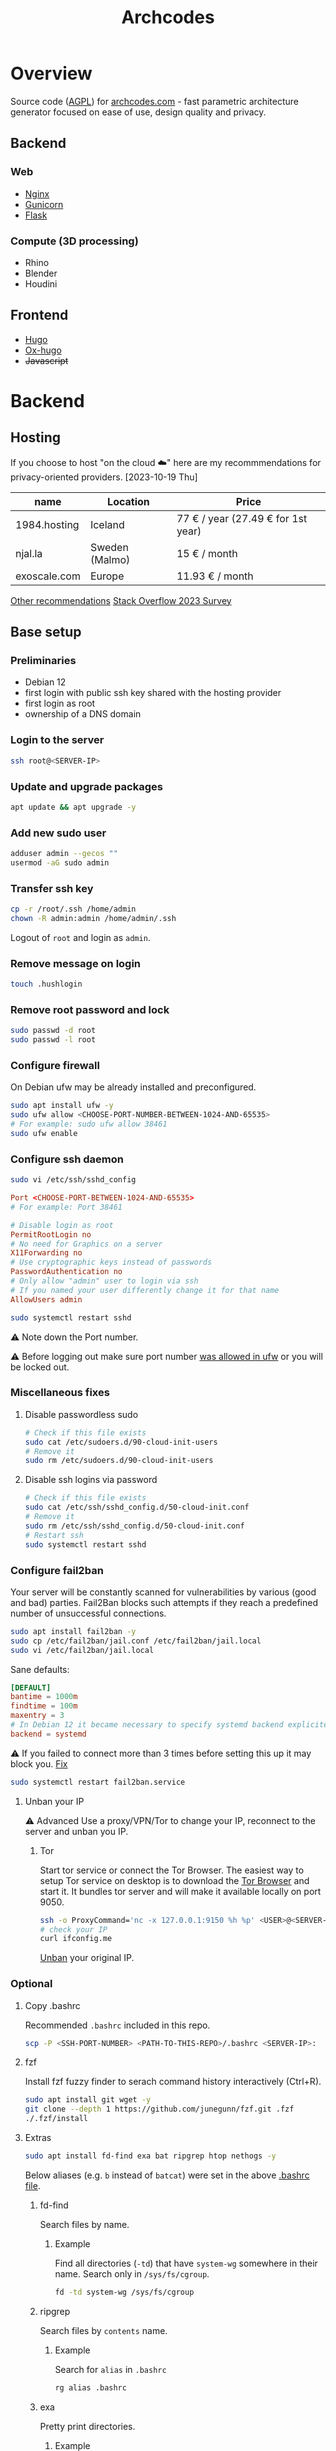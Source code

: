 #+title: Archcodes

* Overview
Source code ([[file:LICENSE][AGPL]]) for [[https://archcodes.com/][archcodes.com]] - fast parametric architecture generator focused on ease of use, design quality and privacy.
** Backend
*** Web
- [[#nginx][Nginx]]
- [[#gunicorn][Gunicorn]]
- [[#flask][Flask]]
*** Compute (3D processing)
- Rhino
- Blender
- Houdini
** Frontend
- [[#hugo][Hugo]]
- [[#ox-hugo][Ox-hugo]]
- +Javascript+
* Backend
** Hosting
If you choose to host "on the cloud ☁️" here are my recommmendations for privacy-oriented providers.
[2023-10-19 Thu]
| name         | Location       | Price                        |
|--------------+----------------+------------------------------|
| 1984.hosting | Iceland        | 77 € / year (27.49 € for 1st year) |
| njal.la      | Sweden (Malmo) | 15 € / month                 |
| exoscale.com | Europe         | 11.93 € / month              |
[[https://www.reddit.com/r/privacy/comments/oe3yef/comment/h448xls/?utm_source=share&utm_medium=web2x&context=3][Other recommendations]]
[[https://survey.stackoverflow.co/2023/#section-admired-and-desired-cloud-platforms][Stack Overflow 2023 Survey]]
** Base setup
*** Preliminaries
- Debian 12
- first login with public ssh key shared with the hosting provider
- first login as root
- ownership of a DNS domain
*** Login to the server
#+begin_src sh
ssh root@<SERVER-IP>
#+end_src
*** Update and upgrade packages
#+begin_src sh
apt update && apt upgrade -y
#+end_src
*** Add new sudo user
#+begin_src sh
adduser admin --gecos ""
usermod -aG sudo admin
#+end_src
*** Transfer ssh key
#+begin_src sh
cp -r /root/.ssh /home/admin
chown -R admin:admin /home/admin/.ssh
#+end_src
Logout of =root= and login as =admin=.
*** Remove message on login
#+begin_src sh
touch .hushlogin
#+end_src
*** Remove root password and lock
#+begin_src sh
sudo passwd -d root
sudo passwd -l root
#+end_src
*** Configure firewall
On Debian ufw may be already installed and preconfigured.
#+begin_src sh
sudo apt install ufw -y
sudo ufw allow <CHOOSE-PORT-NUMBER-BETWEEN-1024-AND-65535>
# For example: sudo ufw allow 38461
sudo ufw enable
#+end_src
*** Configure ssh daemon
#+begin_src sh
sudo vi /etc/ssh/sshd_config
#+end_src
#+begin_src conf
Port <CHOOSE-PORT-BETWEEN-1024-AND-65535>
# For example: Port 38461

# Disable login as root 
PermitRootLogin no
# No need for Graphics on a server
X11Forwarding no
# Use cryptographic keys instead of passwords 
PasswordAuthentication no
# Only allow "admin" user to login via ssh 
# If you named your user differently change it for that name
AllowUsers admin
#+end_src
#+begin_src sh
sudo systemctl restart sshd
#+end_src
⚠️ Note down the Port number.

⚠️ Before logging out make sure port number [[#configure-firewall][was allowed in ufw]] or you will be locked out.
*** Miscellaneous fixes
**** Disable passwordless sudo
#+begin_src sh
# Check if this file exists
sudo cat /etc/sudoers.d/90-cloud-init-users
# Remove it
sudo rm /etc/sudoers.d/90-cloud-init-users
#+end_src
**** Disable ssh logins via password
#+begin_src sh
# Check if this file exists
sudo cat /etc/ssh/sshd_config.d/50-cloud-init.conf
# Remove it
sudo rm /etc/ssh/sshd_config.d/50-cloud-init.conf
# Restart ssh
sudo systemctl restart sshd
#+end_src
*** Configure fail2ban
Your server will be constantly scanned for vulnerabilities by various (good and bad) parties. Fail2Ban blocks such attempts if they reach a predefined number of unsuccessful connections.
#+begin_src sh
sudo apt install fail2ban -y
sudo cp /etc/fail2ban/jail.conf /etc/fail2ban/jail.local
sudo vi /etc/fail2ban/jail.local
#+end_src
Sane defaults:
#+begin_src conf
[DEFAULT]
bantime = 1000m
findtime = 100m
maxentry = 3
# In Debian 12 it became necessary to specify systemd backend explicitely.
backend = systemd
#+end_src
⚠ If you failed to connect more than 3 times before setting this up it may block you. [[#unban-your-IP][Fix]]
#+begin_src sh
sudo systemctl restart fail2ban.service
#+end_src
**** Unban your IP
⚠ Advanced
Use a proxy/VPN/Tor to change your IP, reconnect to the server and unban you IP.
***** Tor
Start tor service or connect the Tor Browser.
The easiest way to setup Tor service on desktop is to download the [[https://www.torproject.org/download/][Tor Browser]] and start it. It bundles tor server and will make it available locally on port 9050.
#+begin_src sh
ssh -o ProxyCommand='nc -x 127.0.0.1:9150 %h %p' <USER>@<SERVER-IP>
# check your IP
curl ifconfig.me
#+end_src
[[#unban-ip][Unban]] your original IP.
*** Optional
**** Copy .bashrc
Recommended =.bashrc= included in this repo.
#+begin_src sh
scp -P <SSH-PORT-NUMBER> <PATH-TO-THIS-REPO>/.bashrc <SERVER-IP>:
#+end_src
**** fzf
Install fzf fuzzy finder to serach command history interactively (Ctrl+R).
#+begin_src sh
sudo apt install git wget -y
git clone --depth 1 https://github.com/junegunn/fzf.git .fzf
./.fzf/install
#+end_src
**** Extras
#+begin_src sh
sudo apt install fd-find exa bat ripgrep htop nethogs -y
#+end_src
Below aliases (e.g. ~b~ instead of ~batcat~) were set in the above [[#copy-bashrc][.bashrc file]].
***** fd-find
Search files by name.
****** Example
Find all directories (~-td~) that have ~system-wg~ somewhere in their name. Search only in ~/sys/fs/cgroup~.
#+begin_src sh
fd -td system-wg /sys/fs/cgroup
#+end_src
***** ripgrep
Search files by =contents= name.
****** Example
Search for ~alias~ in ~.bashrc~
#+begin_src sh
rg alias .bashrc
#+end_src
***** exa
Pretty print directories.
****** Example
#+attr_org: :width 300px
[[file:README-images/_20231019_161012screenshot.png]]
***** batcat
View file contents.
****** Example
View contents of ~.bashrc~.
#+begin_src sh
b .bashrc
#+end_src
***** htop
View running processes.
****** Example
#+begin_src sh
htop
#+end_src
***** nethogs
View running network connections.
****** Example
#+begin_src sh
nethogs -l -a -C
#+end_src
~-l~     display command line
~-C~     capture TCP and UDP
~-a~     monitor all devices, even loopback/stopped ones
*** Dns and hostname
These may have been automatically set by your hosting provider.
**** Your hostname
#+begin_src sh
cat /etc/hostname
#+end_src
**** Server DNS
#+begin_src sh
sudo vi /etc/host
#+end_src
127.0.1.1 hostname.example.com hostname
or:
<STATIC-IP> hostname.example.com hostname
**** Test
#+begin_src sh
dnsdomainname
dnsdomainname -f
dnsdomainname --fqdn
#+end_src
*** Reboot
#+begin_src sh
sudo reboot
#+end_src
** Maintenance
*** Fail2ban
**** list banned IPs
#+begin_src sh
sudo fail2ban-client status sshd
sudo zgrep 'Ban' /var/log/fail2ban.log* | b
#+end_src
**** unban IP
#+begin_src sh
fail2ban-client set sshd unbanip IPADDRESSHERE
#+end_src
or unban all IPs
#+begin_src sh
fail2ban-client unban --all
#+end_src
*** Check on unsolicited connections
#+begin_src sh
journalctl -u sshd
cat /var/log/fail2ban.log
#+end_src
*** Check previous logins
#+begin_src sh
last
#+end_src
*** Check for update history
#+begin_src sh
zgrep . /var/log/apt/history.log*
#+end_src
*** Check uptime
#+begin_src sh
uptime
#+end_src
*** Check kernel release
#+begin_src sh
uname --kernel-release
#+end_src
*** Full ditro upgrade
Make sure to take snapshot/backup beforehand. It's not always guaranteed to work.
#+begin_src sh
sudo apt-get full-upgrade
#+end_src
** Nginx
#+begin_src sh
sudo apt install nginx
#+end_src
*** Add SSL
#+begin_src sh
sudo apt install certbot python3-certbot-nginx
sudo certbot --nginx --domain example.com --domain subdomain.example.com --email you@example.com --agree-tos --redirect --hsts --staple-ocsp
#+end_src
*** Add domain configuration
Update =root= directive.
#+begin_src sh
sudo vi /etc/nginx/sites-available/<DOMAIN-NAME>
#+end_src
#+begin_src sh
mkdir /var/www/<DOMAIN-NAME>/
#+end_src
*** Fail2ban
**** Enable for nginx
#+begin_src sh
sudo vi /etc/fail2ban/jail.local
#+end_src
#+begin_src conf
[nginx-http-auth]
enabled  = true
#+end_src
#+begin_src sh
sudo systemctl restart fail2ban.service
#+end_src
**** Check
#+begin_src sh
sudo fail2ban-client status
sudo fail2ban-client status nginx-http-auth
sudo iptables -S | grep f2b
#+end_src
*** Security and privacy
**** Considerations
- [[#load-balacing-to-separate-compute-nodes][Separate the webserver from compute nodes.]]
- Don't save received models.
- Don't log incoming connections.
- =TODO= read-only root / immutability / regular server reinstalls.
- =TODO= containarization.
**** HTTP Headers
- Separate for each =location= context. If set in =server= context and another header is added to a =location= they get erased.
- Create a new file and include it to simplify configuration.
#+begin_src conf
location / {
    include /etc/nginx/security-headers.conf;
}
#+end_src
#+begin_src sh
sudo vi /etc/nginx/security-headers.conf
#+end_src
***** Strict Transport Security
Python-nginx-certbot plugin adds it automatically, but doesn't include subdomains.
#+begin_src conf
add_header Strict-Transport-Security "max-age=31449600; includeSubDomains" always;
#+end_src
"SSL stripping" is based on intercepting the first request to a website (before SSL encryption).
***** Content-Security-Policy
Protect against XSS (cross-site scripting). Restrict access to javascript files from other origins.
#+begin_src conf
add_header Content-Security-Policy "object-src 'none'; script-src 'self'; script-src-elem 'self'; font-src self; base-uri 'self'; require-trusted-types-for 'script'" always;
#+end_src
***** X-Frame-Options
#+begin_src conf
add_header X-Frame-Options "DENY" always;
#+end_src
***** X-Content-Type-Options
#+begin_src conf
add_header X-Content-Type-Options "nosniff" always;
#+end_src
***** Referrer-policy
#+begin_src conf
add_header Referrer-Policy "strict-origin" always;
#+end_src
***** X-XSS-Protection
#+begin_src conf
add_header X-Xss-Protection "1; mode=block" always;
#+end_src
***** Cross-origin resource sharing
Allow others to use resources from your domain.
No need to add this. Informational only.
=add_header Access-Control-Allow-Origin "example.com"=
***** Feature-Policy and Permissions-Policy
#+begin_src conf
add_header Feature-Policy "microphone 'none'; geolocation 'none'; camera 'none'" always;
add_header Permissions-Policy "microphone=(); geolocation=(); camera=()" always;
#+end_src
***** Test
https://securityheaders.com/
***** Rate limiting
Rate limits to 10 requests per second *per client*.
Not quite sure yet how to control it "globally" and how much of it will be needed.
I believe that if exceeded Nginx will send =429= code and the browser will inform the user automatically.
#+begin_src conf
http {
    limit_req_zone $binary_remote_addr zone=limit_zone:10m rate=10r/s;
    server {
        location @proxy_to_app {
            limit_req zone=limit_zone burst=20;
            proxy_pass http://app_server;
        }
    }
}
#+end_src
**** Virtual hosts
[[https://docs.nginx.com/nginx/admin-guide/web-server/web-server/#setting-up-virtual-servers][Docs]]
***** Basics
- There can be multiple =server= contexts (aka virtual servers).
- They are evaluated first by network interface they =listen= on, then =server_name= (aka domain name).
- =server_name= can also be a wildcard or a regular expression.
- =Host= header field in the client's http request is used to match =server_name=.
- =default_server= parameter can be used to catch requests that don't match any server.
**** Example
#+begin_src conf
server {
    location / {
        proxy_pass http://localhost:8080/;
    }
    # match all URIs ending with .gif, .jpg, or .png
    location ~ \.(gif|jpg|png)$ {
        root /data/images;
    }
}
#+end_src
**** Load balacing to separate compute nodes
Treat web applications like they were already compromised. Protect the rest of the infrastructure. Separate applications into isolated machines (AND containers) and use nginx to load balance requests to them.
***** Wireguard
You can use VPN (e.g. wireguard) to connect web server with compute nodes.
[[https://www.wireguard.com/][Wireguard is a fast and modern VPN.]]
#+begin_src sh
sudo apt install wireguard -y
#+end_src
****** Configuration file
#+begin_src sh
sudo vi /etc/wireguard/wg0.conf
#+end_src
#+begin_src conf
[Interface]
PrivateKey = <YourPrivateKey>
Address = 10.0.0.1/24
ListenPort = <Port>

[Peer]
PublicKey = <PeerPublicKey>
AllowedIPs = 10.0.0.2/32
Endpoint = <PeerEndpoint>:<PeerPort>
#+end_src
****** Keys
#+begin_src sh
wg genkey | tee /dev/tty | wg pubkey
#+end_src
****** Ufw
#+begin_src sh
sudo ufw allow <Port>
#+end_src
****** Start
#+begin_src sh
wg-quick up wg0
#+end_src
****** Systemd service
#+begin_src sh
sudo systemctl enable wg-quick@wg0
#+end_src
***** Configure Nginx
#+begin_src conf
upstream app_server {
    server <WIREGUARD-PEER-IP> max_fails=3;
}
#+end_src
****** Optional parameters (with default values)
- fail_timeout: 10s
- weight: 1
- max_fails: 1
- max_conns
**** Hide server token
#+begin_src sh
sudo vi /etc/nginx/nginx.conf
#+end_src
#+begin_src conf
http {
    server_tokens off;
}
#+end_src
**** Cache
Change cache durations between different locations.
=expires= adds =Expires= HTTP header and =-1= tells the clients not to cache it.
#+begin_src conf
location ~ /index.html {
    expires -1;
    add_header Cache-Control 'no-store, no-cache, must-revalidate, proxy-revalidate, max-age=0';
}
#+end_src
**** Timeout
#+begin_src conf
http {
    keepalive_timeout  65;
}
#+end_src
**** Serve high traffic
[[https://docs.nginx.com/nginx/admin-guide/web-server/serving-static-content/#optimizing-the-backlog-queue][Docs - Optimizing the Backlog Queue]]
***** Kernel
#+begin_src sh
sudo sysctl -w net.core.somaxconn=4096
net.core.somaxconn = 4096
#+end_src
***** Nginx
#+begin_src sh
sudo vi /etc/nginx/sites-available/yourdomain.com
#+end_src
#+begin_src conf
server {
    listen 80 backlog=4096;
    # ...
}
#+end_src
** Gunicorn
Gunicorn is simpler than uWSGI for small websites.
⚠️ Gunicorn and Flask should run on a separate "Compute" server.
*** Install
Prefer system packages over =pip= (unless a specific version is needed).
#+begin_src sh
sudo apt install gunicorn
#+end_src
[[https://docs.gunicorn.org/en/stable/deploy.html#nginx-configuration][docs]]
*** Configure Nginx
[[https://docs.gunicorn.org/en/stable/deploy.html][docs]]
#+begin_src sh
sudo vi /etc/nginx/sites-available/<DOMAIN-NAME>
#+end_src
#+begin_src conf
# https://docs.gunicorn.org/en/stable/deploy.html#nginx-configuration
upstream app_server {
    # fail_timeout=0 means we always retry an upstream even if it failed
    # to return a good HTTP response

    # for UNIX domain socket setups
    server <WIREGUARD-PEER-IP>:<GUNICORN-PORT> fail_timeout=0;
    # For example: server 10.0.0.2:8000 fail_timeout=0;
}

location @proxy_to_app {
    expires -1;
    add_header Cache-Control 'no-store, no-cache, must-revalidate, proxy-revalidate, max-age=0';

    include /etc/nginx/proxy_params;
    include /etc/nginx/security-headers.conf;

    # limit max uploaded file size
    client_max_body_size 10M;

    # we don't want nginx trying to do something clever with
    # redirects, we set the Host: header in /etc/nginx/proxy_params already.
    proxy_redirect off;
    proxy_pass http://app_server;
}

location / {
           ...
           # nginx will try first static files and if it fails it will pass request to proxy
           # I thought that you can keep the =404 at the end, but then @proxy_to_app stops working
            try_files $uri $uri/ @proxy_to_app;
        }
#+end_src
*** Systemd service unit
[[https://docs.gunicorn.org/en/stable/deploy.html#systemd][docs]]
#+begin_src sh
sudo vi /etc/systemd/system/gunicorn.service
#+end_src
#+begin_src conf
[Unit]
Description=gunicorn daemon
Requires=gunicorn.socket
After=network.target

[Service]
Type=notify
# see http://0pointer.net/blog/dynamic-users-with-systemd.html
DynamicUser=yes
RuntimeDirectory=gunicorn
WorkingDirectory=/var/www/flask
ExecStart=/usr/bin/gunicorn app:app --workers 2
ExecReload=/bin/kill -s HUP $MAINPID
KillMode=mixed
TimeoutStopSec=5
PrivateTmp=true

[Install]
WantedBy=multi-user.target
#+end_src
*** Systemd TCP socket unit
#+begin_src sh
sudo vi /etc/systemd/system/gunicorn.socket
#+end_src
#+begin_src conf
[Unit]
Description=gunicorn socket
[Socket]
ListenStream=<WIREGUARD-PEER-IP>:<GUNICORN-PORT>
# For example: ListenStream=10.0.0.2:8000
# Accept=yes
[Install]
WantedBy=sockets.target
#+end_src
#+begin_src sh
sudo systemctl enable --now gunicorn.socket
#+end_src
*** Ufw
#+begin_src sh
sudo ufw allow from 10.0.0.1 to 10.0.0.2 port 8000
#+end_src
** Flask
*** Deploy
**** Permissions
Add executable permissions to app.py.
#+begin_src sh
chmod +x <FLASK-ROOT>/app.py
#+end_src
**** Run
#+begin_src sh
rsync -avzhP -e "ssh -p <COMPUTE-NODE-SSH-PORT>" <PATH-TO-FLASK-ROOT> <USERNAME>@<SERVERNAME>:/srv/flask/
#+end_src
***** Example
#+begin_src sh
rsync -avzhP -e "ssh -p 12345" /home/user/archcodes/flask/ admin@archcodes.com:/srv/flask/
#+end_src
*** Security
[[https://flask.palletsprojects.com/en/latest/security/][docs]]
**** Cross-Site Request Forgery
You don't need to mitigate against CSRF if you don't keep user sessions.
If you do user "Same-Site Cookies".
*** File Validation
**** .obj files
[[https://github.com/pywavefront/PyWavefront][PyWavefront]]
*** Filename sanitization
Removing special characters, spaces and directory traversal attempts (e.g. "../").
* Frontend
** Hugo
[[https://gohugo.io/][Fast static site generator.]]
*** Deploy
**** Remove previous build
Hugo doesn't automatically clean previous build.
#+begin_src sh
rm -rf /home/user1/archidecks.com/public
#+end_src
**** Build website
#+begin_src sh
hugo -s /home/user1/archidecks.com
#+end_src
**** Pipeline
***** Permissions
Change =<STATIC-FILES-LOCATION>= permissions from =root= to your user.
****** Example
~chown admin: /var/www/archcodes.com~
***** Run
#+begin_src sh
rm -rf <PATH-TO-HUGO-BUILD> \
    && hugo -s <PATH-TO-HUGO-ROOT> \
    && rsync -avzhP -e "ssh -p <SSH-PORT>" <PATH-TO-HUGO-BUILD> <USERNAME>@<SERVERNAME>:<STATIC-FILES-LOCATION>
#+end_src
****** Example
#+begin_src sh
rm -rf /home/user/archcodes/public \
    && hugo -s /home/user/archcodes
    && rsync -avzhP -e "ssh -p 12345" /home/user/archcodes/public/ admin@archcodes.com:/var/www/archcodes.com/
#+end_src
*** Develop
~cd <PATH-TO-HUGO-ROOT>~
~hugo server~
*** Ox-hugo
[[https://ox-hugo.scripter.co/][Org-mode to hugo markdown converter.]]
**** Update .md files on save
~org-hugo-auto-export-mode~
Updates only subtrees that changed.
**** Export all subutrees
~org-hugo-export-to-md~
